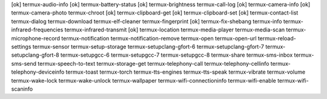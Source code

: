 [ok] termux-audio-info
[ok] termux-battery-status
[ok] termux-brightness
termux-call-log
[ok] termux-camera-info
[ok] termux-camera-photo
termux-chroot
[ok] termux-clipboard-get
[ok] termux-clipboard-set
[ok] termux-contact-list
termux-dialog
termux-download
termux-elf-cleaner
termux-fingerprint
[ok] termux-fix-shebang
termux-info
termux-infrared-frequencies
termux-infrared-transmit
[ok] termux-location
termux-media-player
termux-media-scan
termux-microphone-record
termux-notification
termux-notification-remove
termux-open
termux-open-url
termux-reload-settings
termux-sensor
termux-setup-storage
termux-setupclang-gfort-6
termux-setupclang-gfort-7
termux-setupclang-gfort-8
termux-setupgcc-6
termux-setupgcc-7
termux-setupgcc-8
termux-share
termux-sms-inbox
termux-sms-send
termux-speech-to-text
termux-storage-get
termux-telephony-call
termux-telephony-cellinfo
termux-telephony-deviceinfo
termux-toast
termux-torch
termux-tts-engines
termux-tts-speak
termux-vibrate
termux-volume
termux-wake-lock
termux-wake-unlock
termux-wallpaper
termux-wifi-connectioninfo
termux-wifi-enable
termux-wifi-scaninfo
